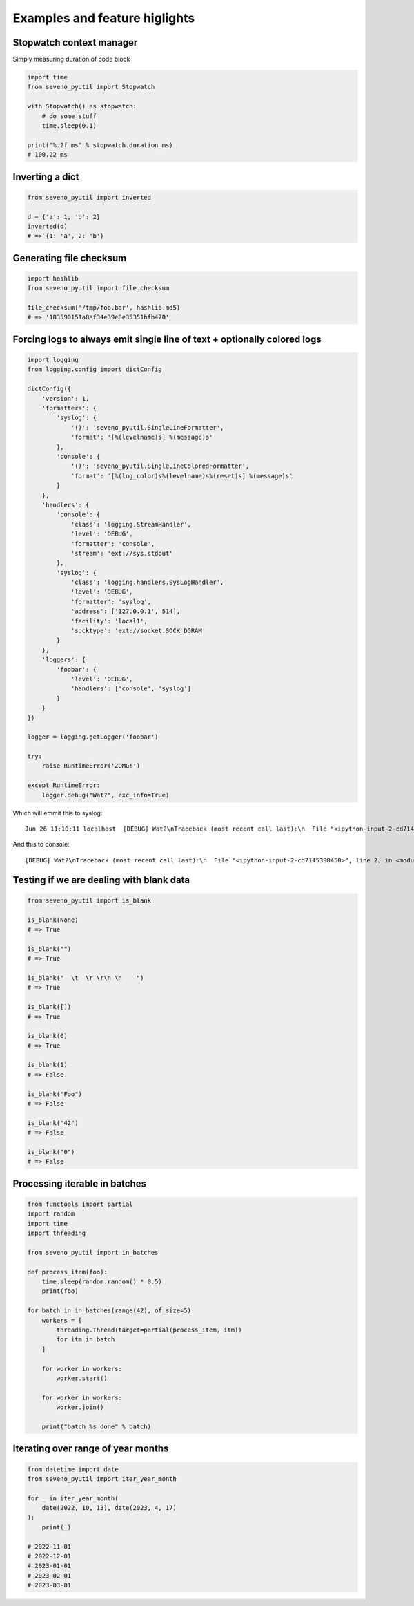 Examples and feature higlights
==============================

Stopwatch context manager
-------------------------

Simply measuring duration of code block

.. code-block:: python

    import time
    from seveno_pyutil import Stopwatch

    with Stopwatch() as stopwatch:
        # do some stuff
        time.sleep(0.1)

    print("%.2f ms" % stopwatch.duration_ms)
    # 100.22 ms

Inverting a dict
----------------

.. code-block:: python

    from seveno_pyutil import inverted

    d = {'a': 1, 'b': 2}
    inverted(d)
    # => {1: 'a', 2: 'b'}

Generating file checksum
------------------------

.. code-block:: python

    import hashlib
    from seveno_pyutil import file_checksum

    file_checksum('/tmp/foo.bar', hashlib.md5)
    # => '183590151a8af34e39e8e35351bfb470'

Forcing logs to always emit single line of text + optionally colored logs
--------------------------------------------------------------------------

.. code-block:: python

    import logging
    from logging.config import dictConfig

    dictConfig({
        'version': 1,
        'formatters': {
            'syslog': {
                '()': 'seveno_pyutil.SingleLineFormatter',
                'format': '[%(levelname)s] %(message)s'
            },
            'console': {
                '()': 'seveno_pyutil.SingleLineColoredFormatter',
                'format': '[%(log_color)s%(levelname)s%(reset)s] %(message)s'
            }
        },
        'handlers': {
            'console': {
                'class': 'logging.StreamHandler',
                'level': 'DEBUG',
                'formatter': 'console',
                'stream': 'ext://sys.stdout'
            },
            'syslog': {
                'class': 'logging.handlers.SysLogHandler',
                'level': 'DEBUG',
                'formatter': 'syslog',
                'address': ['127.0.0.1', 514],
                'facility': 'local1',
                'socktype': 'ext://socket.SOCK_DGRAM'
            }
        },
        'loggers': {
            'foobar': {
                'level': 'DEBUG',
                'handlers': ['console', 'syslog']
            }
        }
    })

    logger = logging.getLogger('foobar')

    try:
        raise RuntimeError('ZOMG!')

    except RuntimeError:
        logger.debug("Wat?", exc_info=True)

Which will emmit this to syslog::

    Jun 26 11:10:11 localhost  [DEBUG] Wat?\nTraceback (most recent call last):\n  File "<ipython-input-2-cd7145398458>", line 2, in <module>\n    raise RuntimeError('ZOMG!')\nRuntimeError: ZOMG!

And this to console::

    [DEBUG] Wat?\nTraceback (most recent call last):\n  File "<ipython-input-2-cd7145398458>", line 2, in <module>\n    raise RuntimeError('ZOMG!')\nRuntimeError: ZOMG!

Testing if we are dealing with blank data
-----------------------------------------

.. code-block:: python

    from seveno_pyutil import is_blank

    is_blank(None)
    # => True

    is_blank("")
    # => True

    is_blank("  \t  \r \r\n \n    ")
    # => True

    is_blank([])
    # => True

    is_blank(0)
    # => True

    is_blank(1)
    # => False

    is_blank("Foo")
    # => False

    is_blank("42")
    # => False

    is_blank("0")
    # => False

Processing iterable in batches
------------------------------

.. code-block:: python

    from functools import partial
    import random
    import time
    import threading

    from seveno_pyutil import in_batches

    def process_item(foo):
        time.sleep(random.random() * 0.5)
        print(foo)

    for batch in in_batches(range(42), of_size=5):
        workers = [
            threading.Thread(target=partial(process_item, itm))
            for itm in batch
        ]

        for worker in workers:
            worker.start()

        for worker in workers:
            worker.join()

        print("batch %s done" % batch)


Iterating over range of year months
-----------------------------------

.. code-block:: python

    from datetime import date
    from seveno_pyutil import iter_year_month

    for _ in iter_year_month(
        date(2022, 10, 13), date(2023, 4, 17)
    ):
        print(_)

    # 2022-11-01
    # 2022-12-01
    # 2023-01-01
    # 2023-02-01
    # 2023-03-01

